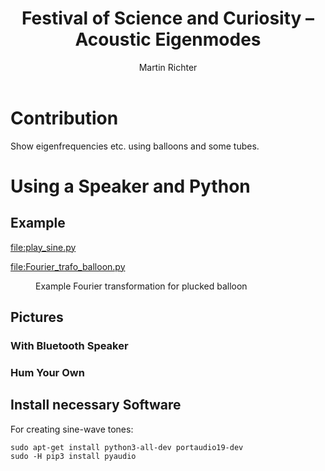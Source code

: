 #+AUTHOR: Martin Richter
#+EMAIL: martin.richter@nottingha,.ac.uk
#+TITLE: Festival of Science and Curiosity -- Acoustic Eigenmodes
#+STARTUP: showall inlineimages latexpreview entitiesplain hideblocks
#+OPTIONS: ^:nil toc:nil
#+OPTIONS: tex:dvipng  # HTML export with pngs rather than MathJax

* Contribution

  Show eigenfrequencies etc. using balloons and some tubes.

* Using a Speaker and Python

** Example

   [[file:play_sine.py]]

   [[file:Fourier_trafo_balloon.py]]

   #+CAPTION: Example Fourier transformation for plucked balloon
   #+NAME: fig_fourier_example
   #+ATTR_HTML: :style width: 100%
   [[file:./pictures/ballon_auf_Dose.png]]

** Pictures
   :PROPERTIES:
   :VISIBILITY: folded
   :END:

*** With Bluetooth Speaker

    [[file:./pictures/resonance_speaker.jpg]]

*** Hum Your Own

    [[file:./pictures/fosc2019_buechse_gross_2.jpg]]

** Install necessary Software
   :PROPERTIES:
   :VISIBILITY: folded
   :END:

   For creating sine-wave tones:
   #+BEGIN_SRC shell-script
     sudo apt-get install python3-all-dev portaudio19-dev
     sudo -H pip3 install pyaudio
   #+END_SRC
